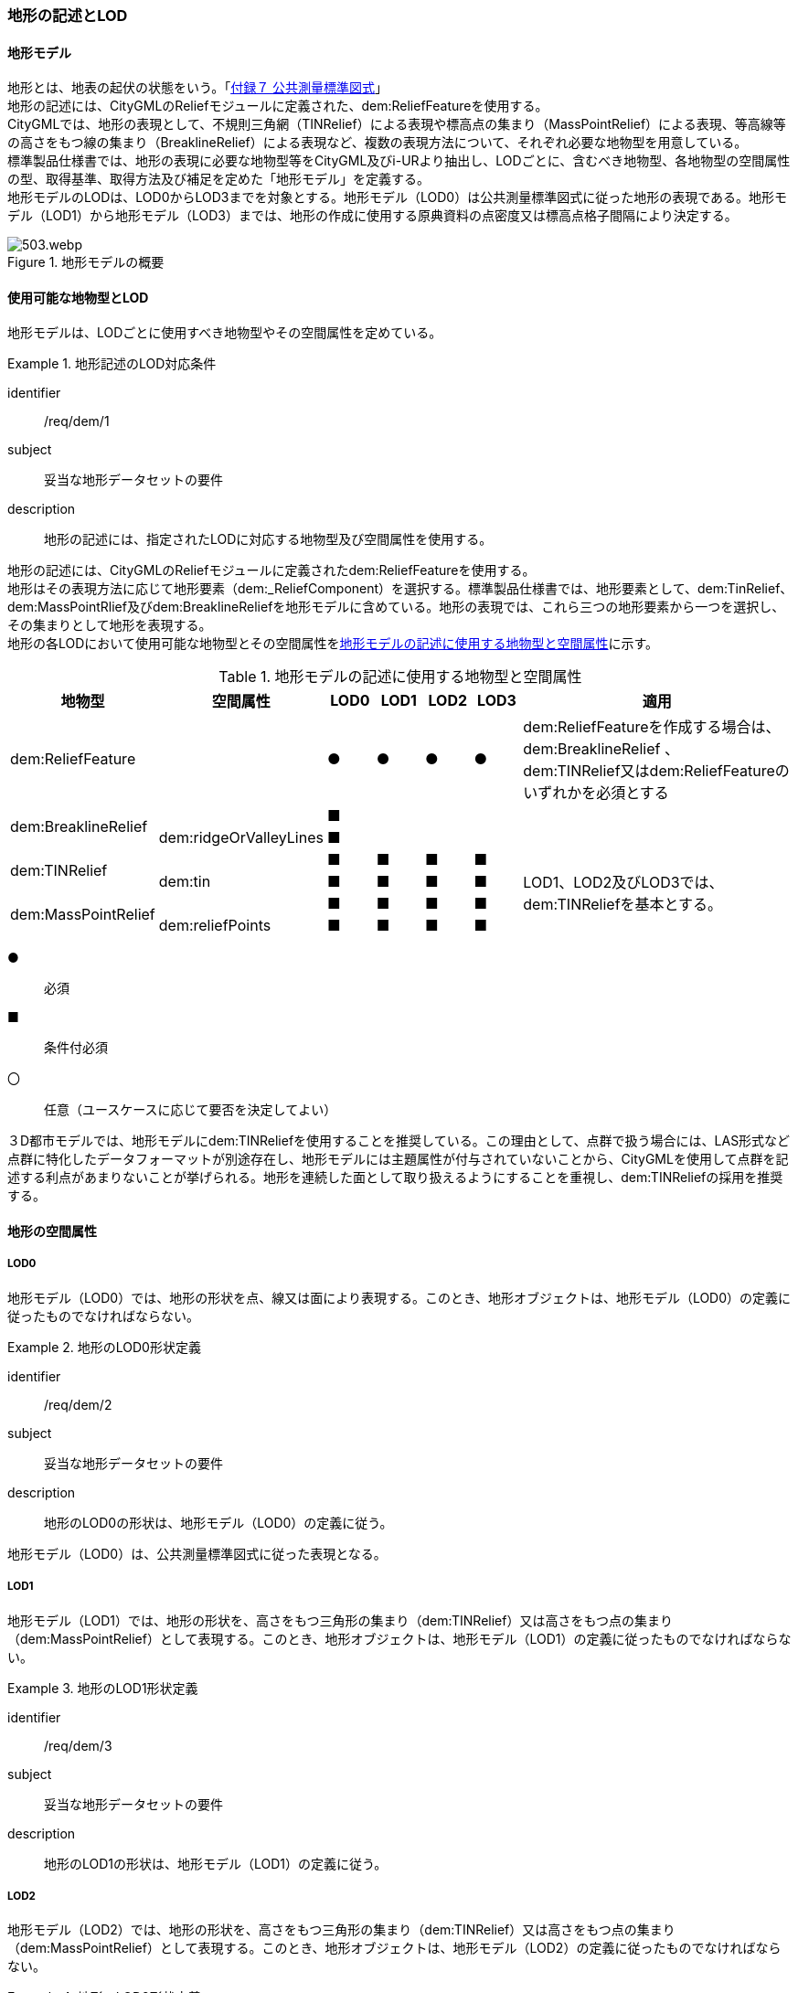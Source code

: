 [[tocS_02]]
=== 地形の記述とLOD


==== 地形モデル

地形とは、地表の起伏の状態をいう。「<<gsi_ops,付録７ 公共測量標準図式>>」 +
地形の記述には、CityGMLのReliefモジュールに定義された、dem:ReliefFeatureを使用する。 +
CityGMLでは、地形の表現として、不規則三角網（TINRelief）による表現や標高点の集まり（MassPointRelief）による表現、等高線等の高さをもつ線の集まり（BreaklineRelief）による表現など、複数の表現方法について、それぞれ必要な地物型を用意している。 +
標準製品仕様書では、地形の表現に必要な地物型等をCityGML及びi-URより抽出し、LODごとに、含むべき地物型、各地物型の空間属性の型、取得基準、取得方法及び補足を定めた「地形モデル」を定義する。 +
地形モデルのLODは、LOD0からLOD3までを対象とする。地形モデル（LOD0）は公共測量標準図式に従った地形の表現である。地形モデル（LOD1）から地形モデル（LOD3）までは、地形の作成に使用する原典資料の点密度又は標高点格子間隔により決定する。

[[tab-S-1]]
.地形モデルの概要
image::images/503.webp.png[]


==== 使用可能な地物型とLOD

地形モデルは、LODごとに使用すべき地物型やその空間属性を定めている。


[requirement]
.地形記述のLOD対応条件
====
[%metadata]
identifier:: /req/dem/1
subject:: 妥当な地形データセットの要件
description:: 地形の記述には、指定されたLODに対応する地物型及び空間属性を使用する。
====

地形の記述には、CityGMLのReliefモジュールに定義されたdem:ReliefFeatureを使用する。 +
地形はその表現方法に応じて地形要素（dem:_ReliefComponent）を選択する。標準製品仕様書では、地形要素として、dem:TinRelief、dem:MassPointRlief及びdem:BreaklineReliefを地形モデルに含めている。地形の表現では、これら三つの地形要素から一つを選択し、その集まりとして地形を表現する。 +
地形の各LODにおいて使用可能な地物型とその空間属性を<<tab-S-2>>に示す。

[[tab-S-2]]
[cols="3a,3a,^a,^a,^a,^a,6a"]
.地形モデルの記述に使用する地物型と空間属性
|===
| 地物型 |  空間属性 |  LOD0 |  LOD1 |  LOD2 |  LOD3 |  適用

| dem:ReliefFeature | |  ● |  ● |  ● |  ● | dem:ReliefFeatureを作成する場合は、 +
dem:BreaklineRelief 、 +
dem:TINRelief又はdem:ReliefFeatureのいずれかを必須とする

.2+| dem:BreaklineRelief | |  ■ |  |  |  .2+|
| dem:ridgeOrValleyLines ^|  ■ |  |  |
.2+| dem:TINRelief | |  ■ |  ■ |  ■ |  ■ .4+| LOD1、LOD2及びLOD3では、dem:TINReliefを基本とする。
| dem:tin ^|  ■ |  ■ |  ■ |  ■
.2+| dem:MassPointRelief | |  ■ |  ■ |  ■ |  ■
| dem:reliefPoints ^|  ■ |  ■ |  ■ |  ■

|===

[%key]
●:: 必須
■:: 条件付必須
〇:: 任意（ユースケースに応じて要否を決定してよい）

３D都市モデルでは、地形モデルにdem:TINReliefを使用することを推奨している。この理由として、点群で扱う場合には、LAS形式など点群に特化したデータフォーマットが別途存在し、地形モデルには主題属性が付与されていないことから、CityGMLを使用して点群を記述する利点があまりないことが挙げられる。地形を連続した面として取り扱えるようにすることを重視し、dem:TINReliefの採用を推奨する。


==== 地形の空間属性

===== LOD0

地形モデル（LOD0）では、地形の形状を点、線又は面により表現する。このとき、地形オブジェクトは、地形モデル（LOD0）の定義に従ったものでなければならない。


[requirement]
.地形のLOD0形状定義
====
[%metadata]
identifier:: /req/dem/2
subject:: 妥当な地形データセットの要件
description:: 地形のLOD0の形状は、地形モデル（LOD0）の定義に従う。
====

地形モデル（LOD0）は、公共測量標準図式に従った表現となる。

===== LOD1

地形モデル（LOD1）では、地形の形状を、高さをもつ三角形の集まり（dem:TINRelief）又は高さをもつ点の集まり（dem:MassPointRelief）として表現する。このとき、地形オブジェクトは、地形モデル（LOD1）の定義に従ったものでなければならない。


[requirement]
.地形のLOD1形状定義
====
[%metadata]
identifier:: /req/dem/3
subject:: 妥当な地形データセットの要件
description:: 地形のLOD1の形状は、地形モデル（LOD1）の定義に従う。
====

===== LOD2

地形モデル（LOD2）では、地形の形状を、高さをもつ三角形の集まり（dem:TINRelief）又は高さをもつ点の集まり（dem:MassPointRelief）として表現する。このとき、地形オブジェクトは、地形モデル（LOD2）の定義に従ったものでなければならない。


[requirement]
.地形のLOD2形状定義
====
[%metadata]
identifier:: /req/dem/4
subject:: 妥当な地形データセットの要件
description:: 地形のLOD2の形状は、地形モデル（LOD2）の定義に従う。
====

===== LOD3

地形モデル（LOD3）では、高さをもつ三角形の集まり（dem:TINRelief）又は高さをもつ点の集まり（dem:MassPointRelief）として表現する。このとき、地形オブジェクトは、地形モデル（LOD3）の定義に従ったものでなければならない。


[requirement]
.地形のLOD3形状定義
====
[%metadata]
identifier:: /req/dem/5
subject:: 妥当な地形データセットの要件
description:: 地形のLOD3の形状は、地形モデル（LOD3）の定義に従う。
====

==== 地形の主題属性

地形の主題属性には、あらかじめCityGML又はGMLにおいて定義された属性（接頭辞dem、gml）がある。また、標準製品仕様書では、i-URにおいて拡張された作成したデータの品質に関する情報を格納するための属性（uro:demDataQualityAttribute）がある。しかし、標準製品仕様書では地形モデルにオープンデータや台帳等の他の原典資料から入手して付与する主題属性を定義していない。 +
地形モデルに主題属性を付与したい場合は、拡張製品仕様書において汎用属性（gen:_genAttribute）の下位型又は拡張属性（uro:KeyValuePairAttribute）を用いて追加する。

===== データ品質属性（uro:DataQualityAttribute）

使用した原典資料やそれに基づくデータの品質、また、採用したLODは、データセットのメタデータに記録できる。ただし、データセット全体に対して一つのメタデータを作成することが基本となり、個々の都市オブジェクトの品質を記録することは困難である。 +
そこで、標準製品仕様書では、個々のデータに対してデータ品質に関する情報を記述するための属性として、「データ品質属性」（uro:DataQualityAttribute）を定義している。データ品質属性は、属性としてデータ作成に使用した原典資料の地図情報レベル、その他原典資料の諸元及び精緻化したLODをもつ。 +
3D都市モデルに含まれる全ての地形オブジェクトは、このデータ品質属性を必ず作成しなければならない。

